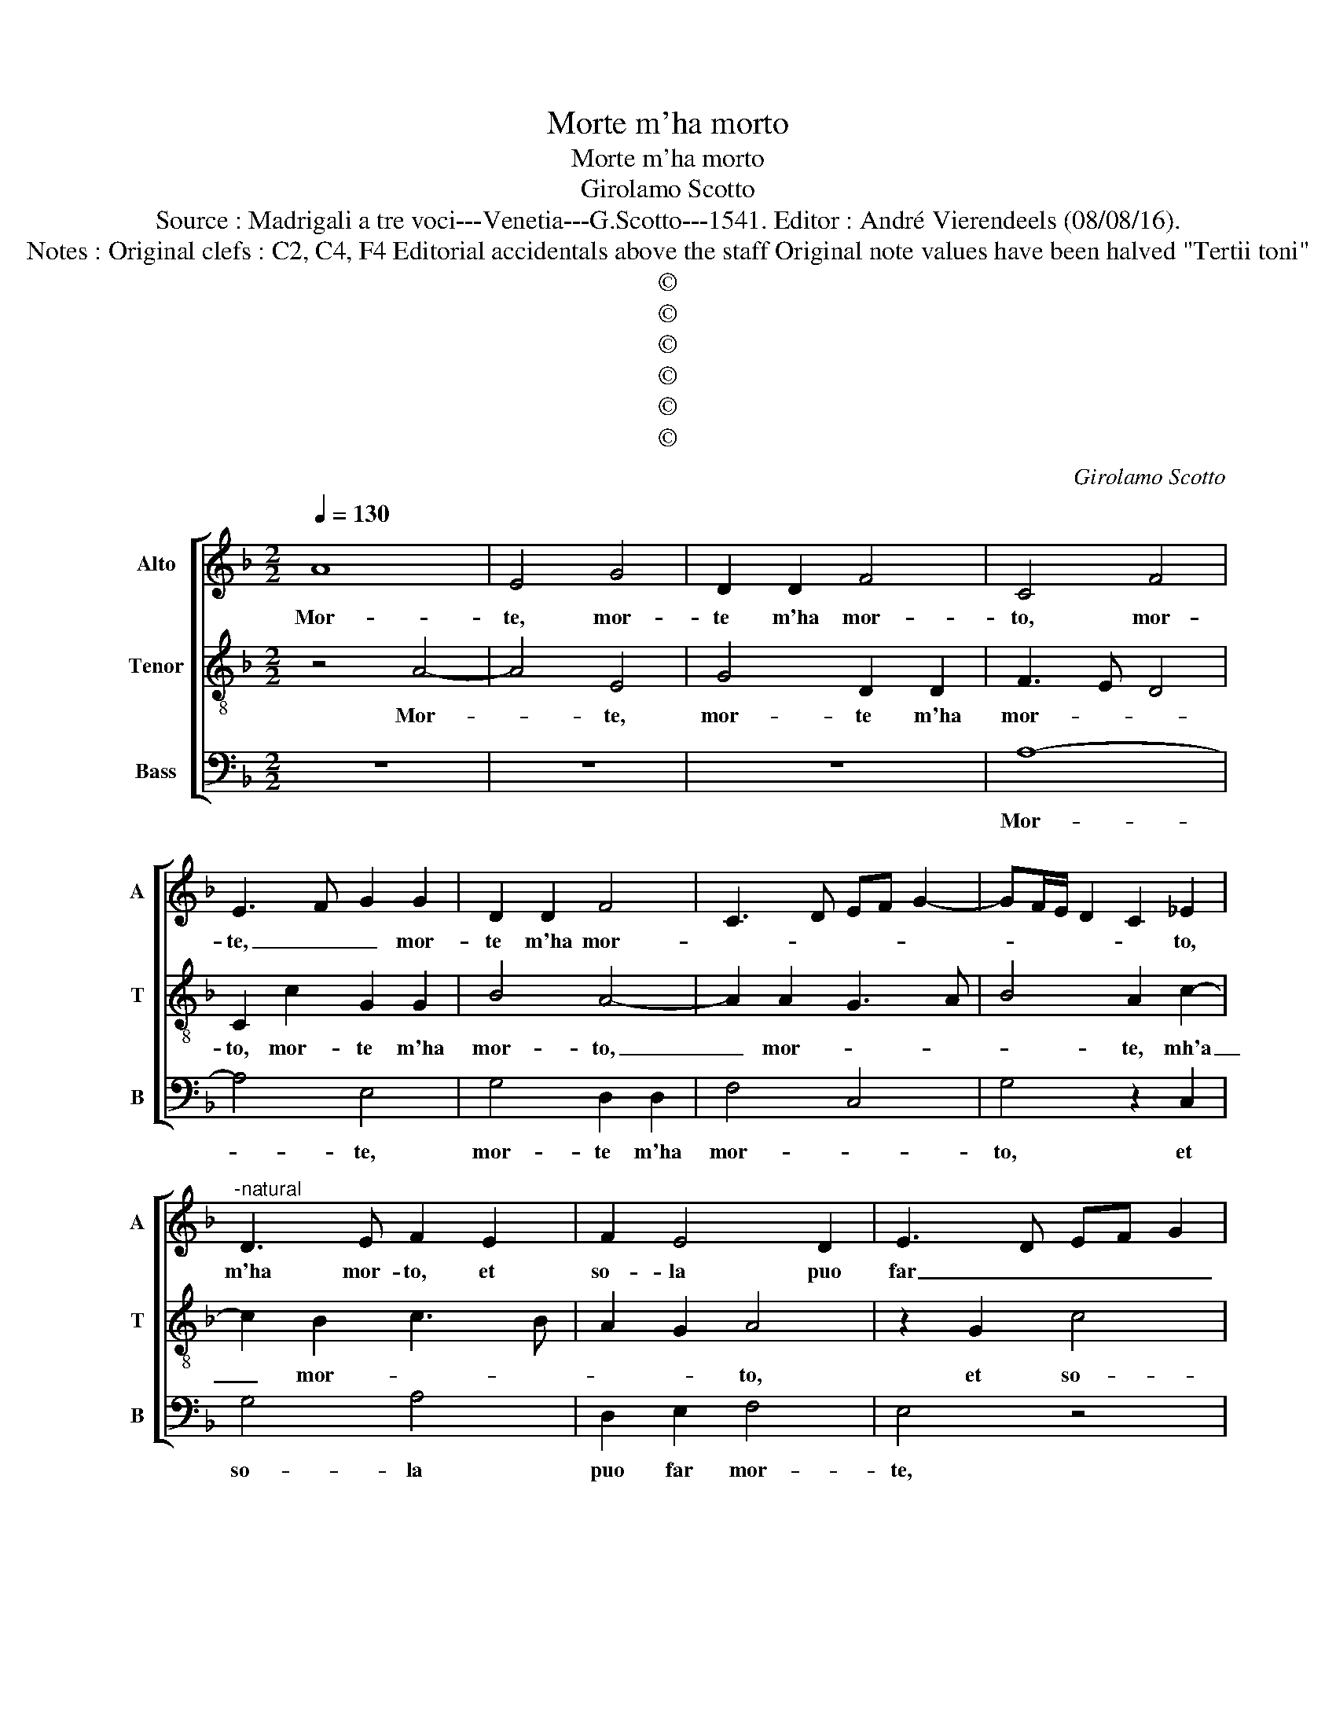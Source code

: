 X:1
T:Morte m'ha morto
T:Morte m'ha morto
T:Girolamo Scotto
T:Source : Madrigali a tre voci---Venetia---G.Scotto---1541. Editor : André Vierendeels (08/08/16).
T:Notes : Original clefs : C2, C4, F4 Editorial accidentals above the staff Original note values have been halved "Tertii toni"
T:©
T:©
T:©
T:©
T:©
T:©
C:Girolamo Scotto
Z:©
%%score [ 1 2 3 ]
L:1/8
Q:1/4=130
M:2/2
K:F
V:1 treble nm="Alto" snm="A"
V:2 treble-8 nm="Tenor" snm="T"
V:3 bass nm="Bass" snm="B"
V:1
 A8 | E4 G4 | D2 D2 F4 | C4 F4 | E3 F G2 G2 | D2 D2 F4 | C3 D EF G2- | GF/E/ D2 C2 _E2 | %8
w: Mor-|te, mor-|te m'ha mor-|to, mor-|te, _ _ mor-|te m'ha mor-||* * * * * to,|
"^-natural" D3 E F2 E2 | F2 E4 D2 | E3 D EF G2 | F2 B4 A2- | A2 G2 A4 | z2 D2 G4 | A4 D2 E2 | %15
w: m'ha mor- to, et|so- la puo|far _ _ _ _|_ mor- *|* * te,|et so-|la puo far|
 F4 E4 | z2 E2 E2 E2 | G2 A3 GFE | D2 E2 F2 D2 | C3 D E2 F2- | F2 ED E4 | z4 z2 E2 | E2 E2 F2 F2 | %23
w: mor- te,|ch'io tor- ni'a|ri- ve- * * *|der quel vi- so|lie- * * *|* * * to,|che|pia- cer mi fa-|
 C3 D EF G2- | G2 F2 E2 F2 | C4 D3 E | F2 E2 F2 D2 | E4 z4 | z2 F2 F2 E2 | F2 F2 E2 A2 | A2 G2 F4 | %31
w: |* ce i so-|spi- * *|* ri'el pian- *|to,|che pia- cer|mi fa- ce i|so- spi- ri'el|
 E4 F4- | F2 F2 E4 | D4 F4- | F2 F2 E4 | F2 C2 C2 C2 | D2 D2 E3 F | G6 F2 | E2 G2 A4- | %39
w: pian- to,|_ l'au- ra|dol- ce,|_ l'au- ra|dol- ce, et la|piog- gi'a le _|_ mie|not- * *|
 A2 B3 A A2- | A2 G2 A2 F2 | F2 F2 E2 E2 | D4 C2 F2 | E2 E4 D2 | E4 F3 E | D2 G2 F2 E2- | %46
w: |* * te, quan-|do'i pen- sier el-|let- ti, Tes-|se- a in|ri- * *|me, Tes- se'a in|
 ED D4 C2 | D4 G,4 | z2 D2 E2 E2 | F2 F2 G4 | F2 B3 A A2- | A2 G2 A4- | A4 D4- | D2 D2 D4 | %54
w: _ _ ri- *|* me|A- mor al-|zan- do'il mio-|de- bi- le sti-|* * le,|_ de|_ bi- le|
 F4 E4- | E8 |] %56
w: sti- le.|_|
V:2
 z4 A4- | A4 E4 | G4 D2 D2 | F3 E D4 | C2 c2 G2 G2 | B4 A4- | A2 A2 G3 A | B4 A2 c2- | c2 B2 c3 B | %9
w: Mor-|* te,|mor- te m'ha|mor- * *|to, mor- te m'ha|mor- to,|_ mor- * *|* te, mh'a|_ mor- * *|
 A2 G2 A4 | z2 G2 c4 | d4 G2 A2 | B4 A2 d2 | d2 d2 c2 B2- | B2 A2 B2 c2- | cB/A/ B2 c4 | %16
w: * * to,|et so-|la puo far|mor- te, et|so- la puo far|_ mor- * *||
 =B4 A2 c2 | c2 c2 A2 A2 | B2 A3 GFE | F2 E4 A2- | A2 G2 E2 A2- | A2 G2 A4- | A4 z2 A2 | %23
w: * te, che|tor- ni a ri-|ve- * * * *|* der quel|_ vi- so lie-|* * to,|_ che|
 A2 A2 G2 G2 | B2 A2 G2 F2 | E2 A2 F2 G2 | A2 c4 B2- | BA A4 G2 | A2 B2 A2 A2- | A2 B2 c2 d2 | %30
w: pia- cer mi fa-|ce i so- spi-|ri'el pian- * *|||o, i so- spi-|ri'el pian- * *|
 A2 c3 B/A/ B2 | c4 A4- | A2 A2 A4 | F4 B4- | B2 B2 G4 | A8 | B4 A2 G2- | G2 c2 B2 A2 | %38
w: |to, l'au-|* ra dol-|ce, l'au-|* ra dol-|ce,|l'au- ra dol-||
 G2 c2 c2 c2 | d2 d2 A2 A2 | B4 A4- | A4 z4 | z2 F2 F2 F2 | G2 G2 A4 | G2 c2 B2 A2- | A2 G2 A4 | %46
w: ce, et la piog-|gi'a le mie not-|* te,|_|quan- do'i pen-|sier el- et-|ti Tes- se- a|_ in ri-|
 G2 F2 E4 | D2 F2 E2 E2 | F2 B2 c2 G2 | B2 A2 GABc | d6 d2 | B4 A2 d2- | d2 c2 B4- | B2 A2 B4 | %54
w: |me, A- mor al-|zan- do'il mio de-|bi- le sti- * * *|le, il|mio de- bi-|* le sti-||
 A4 A4- | A8 |] %56
w: * le.|_|
V:3
 z8 | z8 | z8 | A,8- | A,4 E,4 | G,4 D,2 D,2 | F,4 C,4 | G,4 z2 C,2 | G,4 A,4 | D,2 E,2 F,4 | %10
w: |||Mor-|* te,|mor- te m'ha|mor- *|to, et|so- la|puo far mor-|
 E,4 z4 | z4 z2 D,2 | G,4 D,4 |"^b" B,,2 B,,2 E,4 | D,4 G,2 C,2 | D,4 A,,2 A,2- | A,2 G,2 A,2 A,2 | %17
w: te,|et|so- la|puo far mor-|te, et so-|la puo far|_ mor- te, che|
 E,2 F,3 E, D,2- | D,2 C,2 D,4 | A,,3 B,, C,2 A,,2 | B,,4 C,4 | B,,4 A,,4- | A,,4 D,4 | %23
w: tor- ni a ri|_ ve- *|der _ _ quel|vi- so|lie- to,|_ quel|
 F,2 F,2 C,4 | D,4 z2 A,,2 | A,,2 A,,2 B,,2 B,,2 | A,,2 A,,2 D,4 | C,4 B,,4 | A,,2 D,4 C,2 | %29
w: vi- so lie-|to, che|pia- cer mi fa-|ce i so-|spi- ri|el pian- *|
 D,4 E,2 F,2- | F,2 E,2 D,4 | C,4 D,4- | D,2 D,2 A,,4 | B,,4 B,,4- | B,,2 B,,2 C,4 | F,8 | %36
w: * * to,|_ el pian-|to, l'au-|* ra dol-|ce, l'au-|* ra dol-|ce,|
 z4 z2 C,2 | C,2 C,2 D,2 D,2 | E,2 E,2 F,3 E, | D,2 G,4 F,2 | G,4 D,4- | D,4 C,4 | B,,4 A,,2 A,2- | %43
w: et|la piog- gi'a le|mie not- * *||te, quan-|* do'i|pen- sier el-|
 A,2 G,2 F,4 | E,4 D,3 C, | B,,4 A,,4 | z2 D,2 A,,2 A,,2 | B,,4 C,4 | B,,4 A,,2 C,2 | D,4 _E,4 | %50
w: * let- ti|Tes- se- a|ri- me,|A- mor al-|zan- do'il|mio de- bi-|le sti-|
 D,2 G,4 F,2 | G,4 D,3 E, | F,4 G,4- | G,2 F,2 G,4 | D,4 A,4- | A,8 |] %56
w: |le de- *|* bi-|* le sti-|* le.|_|

